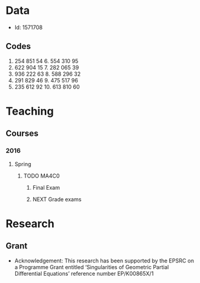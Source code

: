 #+FILETAGS: WARWICK

* Data
- Id: 1571708
** Codes
1. 254 851 54	6.	554 310 95
2.	622 904 15	7.	282 065 39
3.	936 222 63	8.	588 296 32
4.	291 829 46	9.	475 517 96
5.	235 612 92	10.	613 810 60
* Teaching
** Courses
*** 2016
**** Spring
***** TODO MA4C0
****** Final Exam
       SCHEDULED: <2016-05-26 Thu 09:30--13:00>
       :PROPERTIES:
       :Location: Rootes Restaurant Area
       :END:

****** NEXT Grade exams
       DEADLINE: <2016-06-05 Sun>
* Research
** Grant
- Acknowledgement: This research has been supported by the EPSRC on a Programme Grant entitled ‘Singularities of Geometric Partial Differential Equations’ reference number EP/K00865X/1
